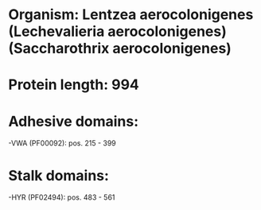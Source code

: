 * Organism: Lentzea aerocolonigenes (Lechevalieria aerocolonigenes) (Saccharothrix aerocolonigenes)
* Protein length: 994
* Adhesive domains:
-VWA (PF00092): pos. 215 - 399
* Stalk domains:
-HYR (PF02494): pos. 483 - 561

